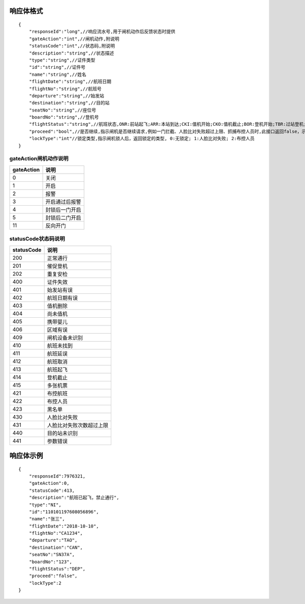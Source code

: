 响应体格式
-------------
::

    {
        "responseId":"long",//响应流水号,用于闸机动作后反馈状态时提供
        "gateAction":"int",//闸机动作,附说明
        "statusCode":"int",//状态码,附说明
        "description":"string",//状态描述
        "type":"string",//证件类型
        "id":"string",//证件号
        "name":"string",//姓名
        "flightDate":"string",//航班日期
        "flightNo":"string",//航班号
        "departure":"string",//始发站
        "destination":"string",//目的站
        "seatNo":"string",//座位号
        "boardNo":"string",//登机号
        "flightStatus":"string",//航班状态,ONR:前站起飞;ARR:本站到达;CKI:值机开始;CKO:值机截止;BOR:登机开始;TBR:过站登机;LBD:催促登机;POK:登机截止;DEP:起飞;DLY:延误;CAN:取消;RTN:返航;ALT:备降
        "proceed":"bool",//是否继续,指示闸机是否继续请求,例如一门拦截、人脸比对失败超过上限、抓捕布控人员时,此接口返回false，示意闸机无需继续请求
        "lockType":"int"//锁定类型,指示闸机锁人后，返回锁定的类型, 0:无锁定; 1:人脸比对失败; 2:布控人员
    }

gateAction闸机动作说明
::::::::::::::::::::::::::::::::::::::::::::::::::::::

==========    ===========
gateAction            说明
==========    ===========
0                            关闭
1                            开启
2                            报警
3                            开启通过后报警
4                            封锁后一门开启
5                            封锁后二门开启
11                          反向开门
==========    ===========

statusCode状态码说明
::::::::::::::::::::::::::::::::::::::::::::::::::::::

==========    ====================
statusCode            说明
==========    ====================
200                        正常通行
201                        催促登机
202                        重复安检
400                        证件失效
401                        始发站有误
402                        航班日期有误
403                        值机删除
404                        尚未值机
405                        携带婴儿
406                        区域有误
409                        闸机设备未识别
410                        航班未找到
411                        航班延误
412                        航班取消
413                        航班起飞
414                        登机截止
415                        多张机票
421                        布控航班
422                        布控人员
423                        黑名单
430                        人脸比对失败
431                        人脸比对失败次数超过上限
440                        目的站未识别
441                        参数错误
==========    ====================

响应体示例
--------------
::

    {
        "responseId":7976321,
        "gateAction":0,
        "statusCode":413,
        "description":"航班已起飞，禁止通行",
        "type":"NI",
        "id":"110101197608056896",
        "name":"张三",
        "flightDate":"2018-10-10",
        "flightNo":"CA1234",
        "departure":"TAO",
        "destination":"CAN",
        "seatNo":"SN37A",
        "boardNo":"123",
        "flightStatus":"DEP",
        "proceed":"false",
        "lockType":2
    }

